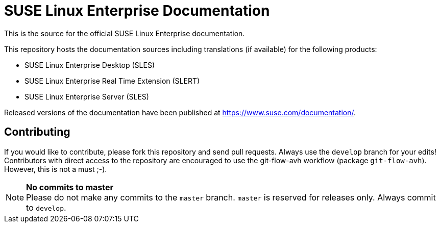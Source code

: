 SUSE Linux Enterprise Documentation
===================================

This is the source for the official SUSE Linux Enterprise documentation.

This repository hosts the documentation sources including translations (if
available) for the following products:

* SUSE Linux Enterprise Desktop (SLES)
* SUSE Linux Enterprise Real Time Extension (SLERT)
* SUSE Linux Enterprise Server (SLES)

Released versions of the documentation have been published at
https://www.suse.com/documentation/.

Contributing
-------------

If you would like to contribute, please fork this repository and send
pull requests. Always use the `develop` branch for your edits! +
Contributors with direct access to the repository are encouraged to use the
git-flow-avh workflow (package `git-flow-avh`). However, this is not a must
;-).

.*No commits to master*
NOTE: Please do not make any commits to the `master` branch. `master` is
reserved for releases only. Always commit to `develop`.
